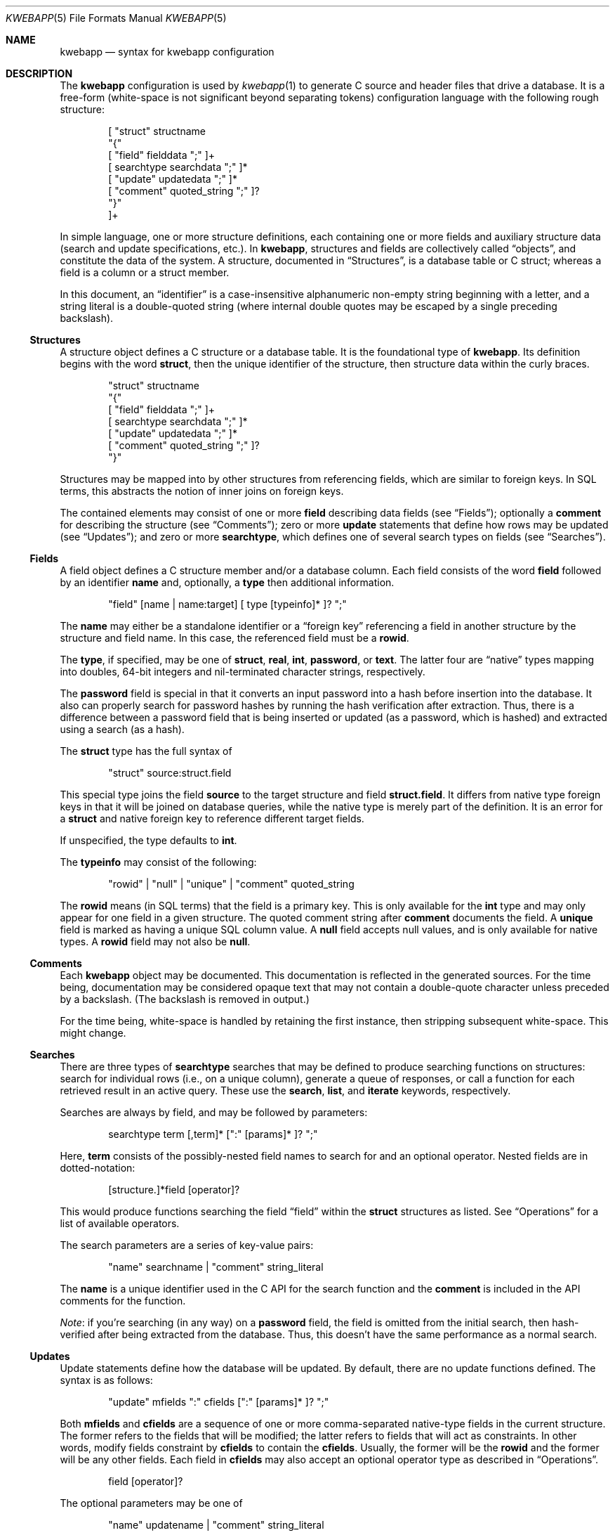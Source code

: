 .\"	$OpenBSD$
.\"
.\" Copyright (c) 2017 Kristaps Dzonsons <kristaps@bsd.lv>
.\"
.\" Permission to use, copy, modify, and distribute this software for any
.\" purpose with or without fee is hereby granted, provided that the above
.\" copyright notice and this permission notice appear in all copies.
.\"
.\" THE SOFTWARE IS PROVIDED "AS IS" AND THE AUTHOR DISCLAIMS ALL WARRANTIES
.\" WITH REGARD TO THIS SOFTWARE INCLUDING ALL IMPLIED WARRANTIES OF
.\" MERCHANTABILITY AND FITNESS. IN NO EVENT SHALL THE AUTHOR BE LIABLE FOR
.\" ANY SPECIAL, DIRECT, INDIRECT, OR CONSEQUENTIAL DAMAGES OR ANY DAMAGES
.\" WHATSOEVER RESULTING FROM LOSS OF USE, DATA OR PROFITS, WHETHER IN AN
.\" ACTION OF CONTRACT, NEGLIGENCE OR OTHER TORTIOUS ACTION, ARISING OUT OF
.\" OR IN CONNECTION WITH THE USE OR PERFORMANCE OF THIS SOFTWARE.
.\"
.Dd $Mdocdate$
.Dt KWEBAPP 5
.Os
.Sh NAME
.Nm kwebapp
.Nd syntax for kwebapp configuration
.Sh DESCRIPTION
The
.Nm
configuration is used by
.Xr kwebapp 1
to generate C source and header files that drive a database.
It is a free-form (white-space is not significant beyond separating
tokens) configuration language with the following rough structure:
.Bd -literal -offset indent
[ "struct" structname
  "{"
    [ "field" fielddata ";" ]+
    [ searchtype searchdata ";" ]*
    [ "update" updatedata ";" ]*
    [ "comment" quoted_string ";" ]?
  "}"
]+
.Ed
.Pp
In simple language, one or more structure definitions, each containing
one or more fields and auxiliary structure data (search and update
specifications, etc.).
In
.Nm ,
structures and fields are collectively called
.Dq objects ,
and constitute the data of the system.
A structure, documented in
.Sx Structures ,
is a database table or C struct; whereas a field is a column or a struct
member.
.Pp
In this document, an
.Dq identifier
is a case-insensitive alphanumeric non-empty string beginning with a
letter, and a string literal is a double-quoted string (where internal
double quotes may be escaped by a single preceding backslash).
.Ss Structures
A structure object defines a C structure or a database table.
It is the foundational type of
.Nm .
Its definition begins with the word
.Cm struct ,
then the unique identifier of the structure, then structure data within
the curly braces.
.Bd -literal -offset indent
"struct" structname
  "{"
    [ "field" fielddata ";" ]+
    [ searchtype searchdata ";" ]*
    [ "update" updatedata ";" ]*
    [ "comment" quoted_string ";" ]?
  "}"
.Ed
.Pp
Structures may be mapped into by other structures from referencing
fields, which are similar to foreign keys.
In SQL terms, this abstracts the notion of inner joins on foreign keys.
.Pp
The contained elements may consist of one or more
.Cm field
describing data fields (see
.Sx Fields ) ;
optionally a
.Cm comment
for describing the structure (see
.Sx Comments ) ;
zero or more
.Cm update
statements that define how rows may be updated (see
.Sx Updates ) ;
and zero or more
.Cm searchtype ,
which defines one of several search types on fields (see
.Sx Searches ) .
.Ss Fields
A field object defines a C structure member and/or a database column.
Each field consists of the word
.Cm field
followed by an identifier
.Cm name
and, optionally, a
.Cm type
then additional information.
.Bd -literal -offset indent
"field" [name | name:target] [ type [typeinfo]* ]? ";"
.Ed
.Pp
The
.Cm name
may either be a standalone identifier or a
.Dq foreign key
referencing a field in another structure by the structure and field
name.
In this case, the referenced field must be a
.Cm rowid .
.Pp
The
.Cm type ,
if specified,
may be one of
.Cm struct ,
.Cm real ,
.Cm int ,
.Cm password ,
or
.Cm text .
The latter four are
.Dq native
types mapping into doubles, 64-bit integers and nil-terminated character
strings, respectively.
.Pp
The
.Cm password
field is special in that it converts an input password into a hash
before insertion into the database.
It also can properly search for password hashes by running the hash
verification after extraction.
Thus, there is a difference between a password field that is being
inserted or updated (as a password, which is hashed) and extracted using
a search (as a hash).
.Pp
The
.Cm struct
type has the full syntax of
.Bd -literal -offset indent
"struct" source:struct.field
.Ed
.Pp
This special type joins the field
.Cm source
to the target structure and field
.Cm struct.field .
It differs from native type foreign keys in that it will be joined on
database queries, while the native type is merely part of the
definition.
It is an error for a
.Cm struct
and native foreign key to reference different target fields.
.Pp
If unspecified, the type defaults to
.Cm int .
.Pp
The
.Cm typeinfo
may consist of the following:
.Bd -literal -offset indent
"rowid" | "null" | "unique" | "comment" quoted_string
.Ed
.Pp
The
.Cm rowid
means (in SQL terms) that the field is a primary key.
This is only available for the
.Cm int
type and may only appear for one field in a given structure.
The quoted comment string after
.Cm comment
documents the field.
A
.Cm unique
field is marked as having a unique SQL column value.
A
.Cm null
field accepts null values, and is only available for native types.
A
.Cm rowid
field may not also be
.Cm null .
.Ss Comments
Each
.Nm
object may be documented.
This documentation is reflected in the generated sources.
For the time being, documentation may be considered opaque text that may
not contain a double-quote character unless preceded by a backslash.
(The backslash is removed in output.)
.Pp
For the time being, white-space is handled by retaining the first
instance, then stripping subsequent white-space.
This might change.
.Ss Searches
There are three types of
.Cm searchtype
searches that may be defined to produce searching functions on
structures: search for individual rows (i.e., on a unique column),
generate a queue of responses, or call a function for each retrieved
result in an active query.
These use the
.Cm search ,
.Cm list ,
and
.Cm iterate
keywords, respectively.
.Pp
Searches are always by field, and may be followed by parameters:
.Bd -literal -offset indent
searchtype term [,term]* [":" [params]* ]? ";"
.Ed
.Pp
Here,
.Cm term
consists of the possibly-nested field names to search for and an
optional operator.
Nested fields are in dotted-notation:
.Bd -literal -offset indent
[structure.]*field [operator]?
.Ed
.Pp
This would produce functions searching the field
.Dq field
within the
.Cm struct
structures as listed.
See
.Sx Operations
for a list of available operators.
.Pp
The search parameters are a series of key-value pairs:
.Bd -literal -offset indent
"name" searchname | "comment" string_literal
.Ed
.Pp
The
.Cm name
is a unique identifier used in the C API for the search function and the
.Cm comment
is included in the API comments for the function.
.Pp
.Em Note :
if you're searching (in any way) on a
.Cm password
field, the field is omitted from the initial search, then hash-verified
after being extracted from the database.
Thus, this doesn't have the same performance as a normal search.
.Ss Updates
Update statements define how the database will be updated.
By default, there are no update functions defined.
The syntax is as follows:
.Bd -literal -offset indent
"update" mfields ":" cfields [":" [params]* ]? ";"
.Ed
.Pp
Both
.Cm mfields
and
.Cm cfields
are a sequence of one or more comma-separated native-type fields in the
current structure.
The former refers to the fields that will be modified; the latter refers
to fields that will act as constraints.
In other words, modify fields constraint by
.Cm cfields
to contain the
.Cm cfields .
Usually, the former will be the
.Cm rowid
and the former will be any other fields.
Each field in
.Cm cfields
may also accept an optional operator type as described in
.Sx Operations .
.Bd -literal -offset indent
field [operator]?
.Ed
.Pp
The optional parameters may be one of
.Bd -literal -offset indent
"name" updatename | "comment" string_literal
.Ed
.Pp
The
.Cm name
sets a unique name for the generated function, while
.Cm comment
is used for the API comments.
.Pp
.Em Note :
fields of type
.Cm password
are not allowed as
.Cm cfields
since they are not stored directly as comparable strings, but hashed
with a unique salt.
.Ss Operations
When searching or updating (see
.Sx Searches
and
.Sx Updates ) ,
it's possible to provide several different ways of operating on fields.
By default, the operator is for equality: when generating functions, the
functions accept an input value that is checked against the stored
field.
These are specified as an optional term alongside a search field.
.Pp
What follows is a full list of operators:
.Bl -tag -width Ds
.It Dq eq
Equality (binary operator): search function will be given an input value
to check against.
This is the default.
.It Dq neq
Non-equality (binary operator).
The inverse of
.Dq eq .
.It Dq isnull
Check whether the field is null (unary operator).
.It Dq notnull
Check whether the field is not null (unary operator).
.El
.Sh EXAMPLES
A simple session table is as follows:
.Bd -literal
struct user {
  field name text;
  field id int rowid;
  comment "A regular user.";
}

struct session {
  field user struct userid:user.id;
  field userid comment "Associated user.";
  field altuserid:user.id;
  field token comment "Random cookie.";
  field id int rowid;
  comment "Authenticated session.";
}
.Ed
.Pp
This generates two C structures,
.Li user
and
.Li session ,
consisting of the given fields.
The
.Li session
structure contains a
.Li struct user
as well; thus, there is a declarative order that
.Xr kwebapp 1
enforces when writing out structures.
.Pp
The SQL interface, when fetching a
.Li struct session ,
will employ an
.Li INNER JOIN
over the user identifier and session
.Li userid
field.
.Sh SEE ALSO
.Xr kwebapp 1
.\" .Sh STANDARDS
.\" .Sh HISTORY
.\" .Sh AUTHORS
.\" .Sh CAVEATS
.\" .Sh BUGS
